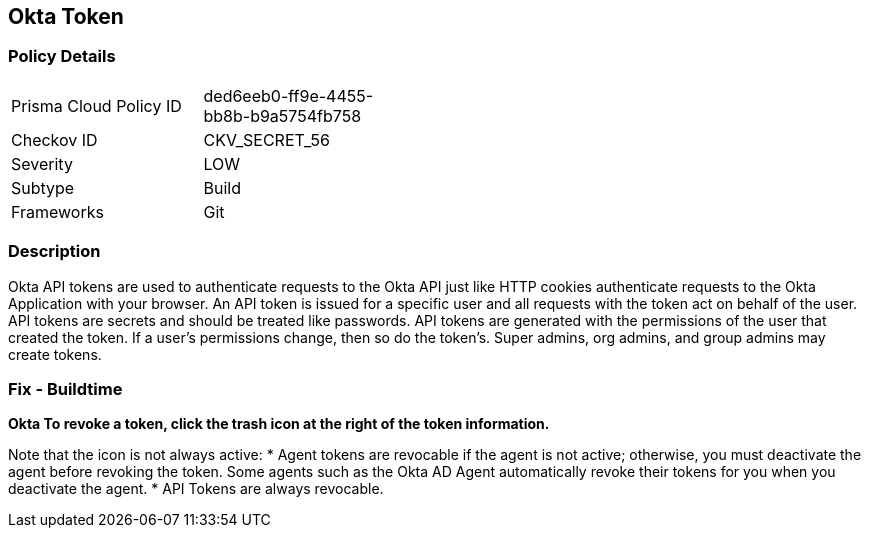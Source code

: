 == Okta Token


=== Policy Details 

[width=45%]
[cols="1,1"]
|=== 
|Prisma Cloud Policy ID 
| ded6eeb0-ff9e-4455-bb8b-b9a5754fb758

|Checkov ID 
|CKV_SECRET_56

|Severity
|LOW

|Subtype
|Build

|Frameworks
|Git

|=== 



=== Description 


Okta API tokens are used to authenticate requests to the Okta API just like HTTP cookies authenticate requests to the Okta Application with your browser.
An API token is issued for a specific user and all requests with the token act on behalf of the user.
API tokens are secrets and should be treated like passwords.
API tokens are generated with the permissions of the user that created the token.
If a user's permissions change, then so do the token's.
Super admins, org admins, and group admins may create tokens.

=== Fix - Buildtime


*Okta To revoke a token, click the trash icon at the right of the token information.* 


Note that the icon is not always active:
* Agent tokens are revocable if the agent is not active;
otherwise, you must deactivate the agent before revoking the token.
Some agents such as the Okta AD Agent automatically revoke their tokens for you when you deactivate the agent.
* API Tokens are always revocable.

